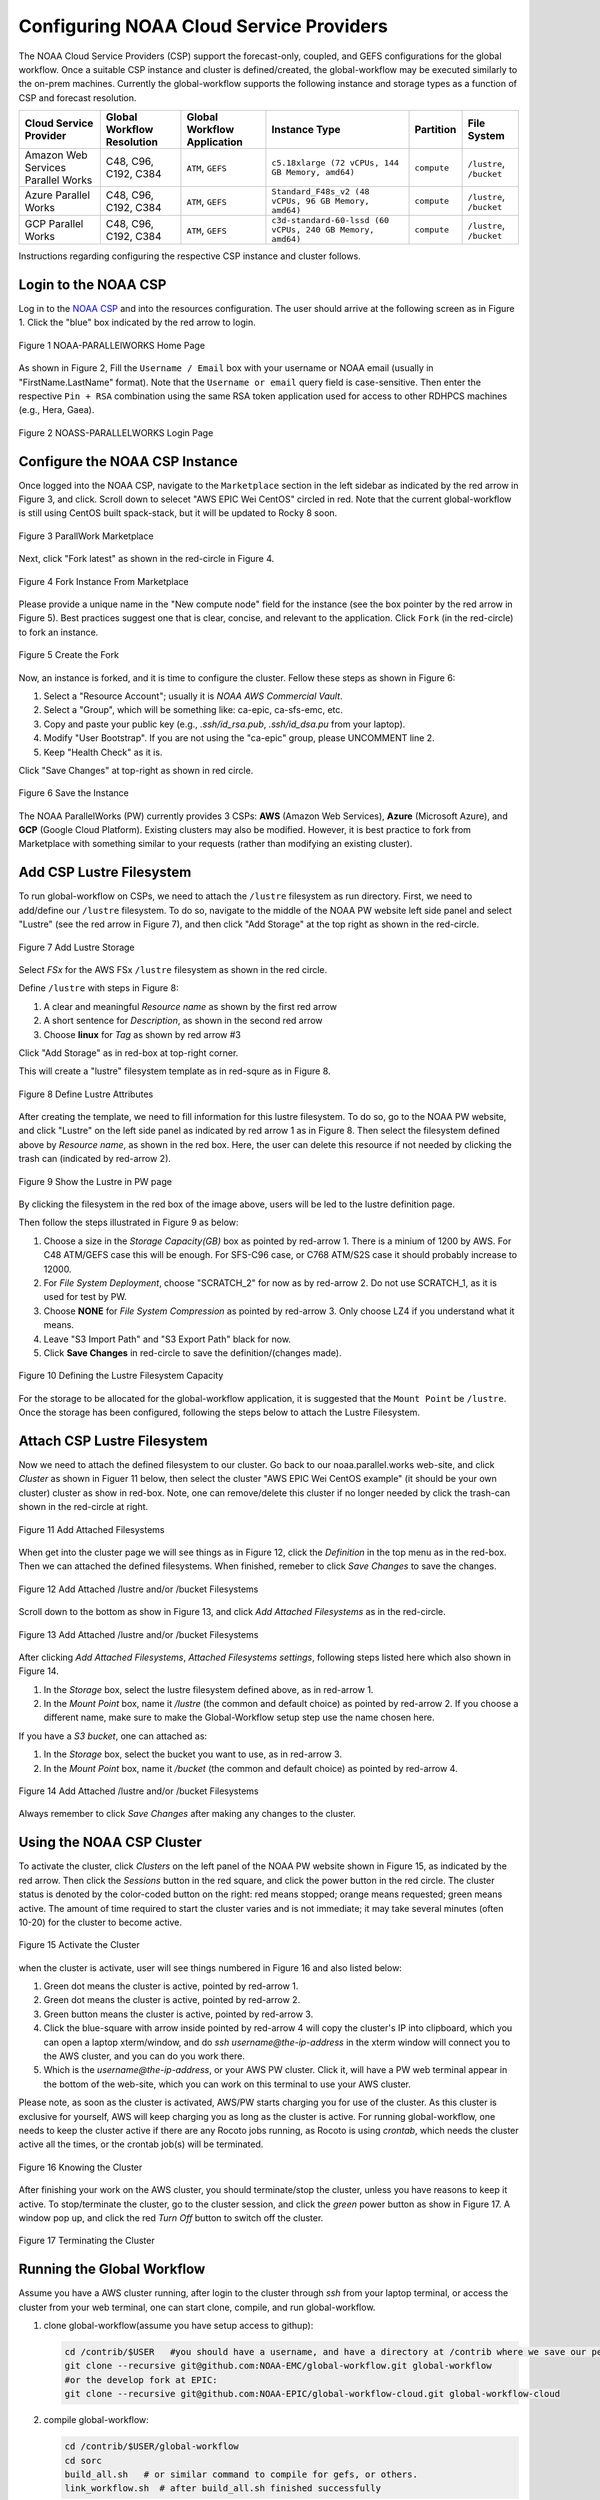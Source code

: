 .. role:: red-text

########################################
Configuring NOAA Cloud Service Providers
########################################

The NOAA Cloud Service Providers (CSP) support the forecast-only,
coupled, and GEFS configurations for the global workflow.
Once a suitable CSP instance and cluster is defined/created,
the global-workflow may be executed similarly to the on-prem machines.
Currently the global-workflow supports the following
instance and storage types as a function of CSP and forecast
resolution.

.. list-table::
   :widths: auto
   :header-rows: 1
   :align: center

   * - **Cloud Service Provider**
     - **Global Workflow Resolution**
     - **Global Workflow Application**
     - **Instance Type**
     - **Partition**
     - **File System**
   * - Amazon Web Services Parallel Works
     - C48, C96, C192, C384
     - ``ATM``, ``GEFS``
     - ``c5.18xlarge (72 vCPUs, 144 GB Memory, amd64)``
     - ``compute``
     - ``/lustre``, ``/bucket``
   * - Azure Parallel Works
     - C48, C96, C192, C384
     - ``ATM``, ``GEFS``
     - ``Standard_F48s_v2 (48 vCPUs, 96 GB Memory, amd64)``
     - ``compute``
     - ``/lustre``, ``/bucket``
   * - GCP Parallel Works
     - C48, C96, C192, C384
     - ``ATM``, ``GEFS``
     - ``c3d-standard-60-lssd (60 vCPUs, 240 GB Memory, amd64)``
     - ``compute``
     - ``/lustre``, ``/bucket``

Instructions regarding configuring the respective CSP instance and
cluster follows.

*********************
Login to the NOAA CSP
*********************

Log in to the `NOAA CSP <http://noaa.parallel.works/login>`_ and into
the resources configuration. The user should arrive at the following
screen as in Figure 1. Click the "blue" box indicated by the red arrow to login.

.. figure:: https://raw.githubusercontent.com/wiki/NOAA-EMC/global-workflow/images/noaacsp_login_1.png
   :name: noaacsp_login_1
   :class: with-border
   :align: center

   Figure 1 NOAA-PARALLElWORKS Home Page

As shown in Figure 2, Fill the ``Username / Email`` box with your username or NOAA email (usually in "FirstName.LastName" format).
Note that the ``Username or email`` query field is case-sensitive.
Then enter the respective ``Pin + RSA`` combination using the same RSA token application used
for access to other RDHPCS machines (e.g., Hera, Gaea).

.. figure:: https://raw.githubusercontent.com/wiki/NOAA-EMC/global-workflow/images/noaacsp_login_2.png
   :name: noaacsp_login_2
   :class: with-border
   :align: center

   Figure 2 NOASS-PARALLELWORKS Login Page

*******************************
Configure the NOAA CSP Instance
*******************************

Once logged into the NOAA CSP, navigate to the ``Marketplace`` section
in the left sidebar as indicated by the red arrow in Figure 3, and click.
Scroll down to selecet "AWS EPIC Wei CentOS" circled in red.
Note that the current global-workflow is still using CentOS built spack-stack,
but it will be updated to Rocky 8 soon.

.. figure:: https://raw.githubusercontent.com/wiki/NOAA-EMC/global-workflow/images/noaacsp_instance_1.png
   :name: noaacsp_instance_1
   :class: with-border
   :align: center

   Figure 3 ParallWork Marketplace

Next, click "Fork latest" as shown in the red-circle in Figure 4.

.. figure:: https://raw.githubusercontent.com/wiki/NOAA-EMC/global-workflow/images/noaacsp_instance_2.png
   :name: noaacsp_instance_2
   :class: with-border
   :align: center

   Figure 4 Fork Instance From Marketplace
   
Please provide a unique name in the "New compute node" field for the instance
(see the box pointer by the red arrow in Figure 5).
Best practices suggest one that is clear, concise, and relevant to the application.
Click ``Fork`` (in the red-circle) to fork an instance.

.. figure:: https://raw.githubusercontent.com/wiki/NOAA-EMC/global-workflow/images/noaacsp_instance_3.png
   :name: noaacsp_instance_3
   :class: with-border
   :align: center

   Figure 5 Create the Fork

Now, an instance is forked, and it is time to configure the cluster. Fellow these steps as shown in Figure 6:

#. Select a "Resource Account"; usually it is *NOAA AWS Commercial Vault*.
#. Select a "Group", which will be something like: ca-epic, ca-sfs-emc, etc.
#. Copy and paste your public key (e.g., *.ssh/id_rsa.pub*, *.ssh/id_dsa.pu* from your laptop).
#. Modify "User Bootstrap". If you are not using the "ca-epic" group, please UNCOMMENT line 2.
#. Keep "Health Check" as it is.

Click "Save Changes" at top-right as shown in red circle.

.. figure:: https://raw.githubusercontent.com/wiki/NOAA-EMC/global-workflow/images/noaacsp_instance_4.png
   :name: noaacsp_instance_4
   :class: with-border
   :align: center

   Figure 6 Save the Instance

The NOAA ParallelWorks (PW) currently provides 3 CSPs:
**AWS** (Amazon Web Services), **Azure** (Microsoft Azure),
and **GCP** (Google Cloud Platform).
Existing clusters may also be modified.
However, it is best practice to fork from Marketplace with something similar to your requests
(rather than modifying an existing cluster).

******************************
Add CSP Lustre Filesystem
******************************

To run global-workflow on CSPs, we need to attach the ``/lustre`` filesystem as run directory.
First, we need to add/define our ``/lustre`` filesystem.
To do so, navigate to the middle of the NOAA PW website left side panel and select "Lustre"
(see the red arrow in Figure 7), and then click "Add Storage"
at the top right as shown in the red-circle.

.. figure:: https://raw.githubusercontent.com/wiki/NOAA-EMC/global-workflow/images/noaacsp_lustre_1.png
   :name: noaacsp_lustre_1
   :class: with-border
   :align: center

   Figure 7 Add Lustre Storage

Select `FSx` for the AWS FSx ``/lustre`` filesystem as shown in the red circle.

Define ``/lustre`` with steps in Figure 8:

#. A clear and meaningful `Resource name` as shown by the first red arrow
#. A short sentence for `Description`, as shown in the second red arrow
#. Choose **linux** for `Tag` as shown by red arrow #3

Click "Add Storage" as in red-box at top-right corner.

This will create a "lustre" filesystem template as in red-squre as in Figure 8.

.. figure:: https://raw.githubusercontent.com/wiki/NOAA-EMC/global-workflow/images/noaacsp_lustre_2.png
   :name: noaacsp_lustre_2
   :class: with-border
   :align: center

   Figure 8 Define Lustre Attributes
	   
After creating the template, we need to fill information for this lustre filesystem.
To do so, go to the NOAA PW website, and click "Lustre" on the left side panel as
indicated by red arrow 1 as in Figure 8. Then select the filesystem defined above by `Resource name`,
as shown in the red box. Here, the user can delete this resource if not needed by
clicking the trash can (indicated by red-arrow 2).

.. figure:: https://raw.githubusercontent.com/wiki/NOAA-EMC/global-workflow/images/noaacsp_lustre_3.png
   :name: noaacsp_lustre_3
   :class: with-border
   :align: center

   Figure 9 Show the Lustre in PW page

By clicking the filesystem in the red box of the image above,
users will be led to the lustre definition page.

Then follow the steps illustrated in Figure 9 as below:

#. Choose a size in the `Storage Capacity(GB)` box as pointed by red-arrow 1.
   There is a minium of 1200 by AWS. For C48 ATM/GEFS case this will be enough.
   For SFS-C96 case, or C768 ATM/S2S case it should probably increase to 12000.
#. For `File System Deployment`, choose "SCRATCH_2" for now as by red-arrow 2.
   Do not use SCRATCH_1, as it is used for test by PW.
#. Choose **NONE** for `File System Compression` as pointed by red-arrow 3.
   Only choose LZ4 if you understand what it means.
#. Leave "S3 Import Path" and "S3 Export Path" black for now.
#. Click **Save Changes** in red-circle to save the definition/(changes made).

.. figure:: https://raw.githubusercontent.com/wiki/NOAA-EMC/global-workflow/images/noaacsp_lustre_4.png
   :name: noaacsp_lustre_4
   :class: with-border
   :align: center

   Figure 10 Defining the Lustre Filesystem Capacity

For the storage to be allocated for the global-workflow application,
it is suggested that the ``Mount Point`` be ``/lustre``. Once the storage
has been configured, following the steps below to attach the Lustre Filesystem.

******************************
Attach CSP Lustre Filesystem
******************************

Now we need to attach the defined filesystem to our cluster.
Go back to our noaa.parallel.works web-site, and click `Cluster`
as shown in Figuer 11 below, then select the cluster "AWS EPIC Wei CentOS example"
(it should be your own cluster) cluster as show in red-box.
Note, one can remove/delete this cluster if no longer needed by
click the trash-can shown in the red-circle at right.

.. figure:: https://raw.githubusercontent.com/wiki/NOAA-EMC/global-workflow/images/noaacsp_filesystem_1.png
   :name: noaacsp_filesystem_1
   :class: with-border
   :align: center

   Figure 11 Add Attached Filesystems

When get into the cluster page we will see things as in Figure 12, click the `Definition` in the top menu as
in the red-box. Then we can attached the defined filesystems.
When finished, remeber to click `Save Changes` to save the changes.

.. figure:: https://raw.githubusercontent.com/wiki/NOAA-EMC/global-workflow/images/noaacsp_filesystem_2.png
   :name: noaacsp_filesystem_2
   :class: with-border
   :align: center

   Figure 12 Add Attached /lustre and/or /bucket Filesystems

Scroll down to the bottom as show in Figure 13, and click `Add Attached Filesystems` as in the red-circle.

.. figure:: https://raw.githubusercontent.com/wiki/NOAA-EMC/global-workflow/images/noaacsp_filesystem_3.png
   :name: noaacsp_filesystem_3
   :class: with-border
   :align: center

   Figure 13 Add Attached /lustre and/or /bucket Filesystems

After clicking `Add Attached Filesystems`, `Attached Filesystems settings`, following steps listed here
which also shown in Figure 14.

#. In the `Storage` box, select the lustre filesystem defined above, as in red-arrow 1.
#. In the `Mount Point` box, name it `/lustre` (the common and default choice) as pointed by red-arrow 2.
   If you choose a different name, make sure to make the Global-Workflow setup step
   use the name chosen here.

If you have a `S3 bucket`, one can attached as:

#. In the `Storage` box, select the bucket you want to use, as in red-arrow 3.
#. In the `Mount Point` box, name it `/bucket` (the common and default choice) as pointed by red-arrow 4.

.. figure:: https://raw.githubusercontent.com/wiki/NOAA-EMC/global-workflow/images/noaacsp_filesystem_4.png
   :name: noaacsp_filesystem_4
   :class: with-border
   :align: center

   Figure 14 Add Attached /lustre and/or /bucket Filesystems

Always remember to click `Save Changes` after making any changes to the cluster.

**************************
Using the NOAA CSP Cluster
**************************

To activate the cluster, click `Clusters` on the left panel of the NOAA PW website shown in Figure 15,
as indicated by the red arrow. Then click the `Sessions` button in the red square, and click the power
button in the red circle. The cluster status is denoted by the color-coded button
on the right: red means stopped; orange  means requested; green means active. The amount of time required to start
the cluster varies and is not immediate; it may take several minutes (often 10-20) for the cluster to become active.

.. figure:: https://raw.githubusercontent.com/wiki/NOAA-EMC/global-workflow/images/noaacsp_using_1.png
   :name: noaacsp_using_1
   :class: with-border
   :align: center

   Figure 15 Activate the Cluster

when the cluster is activate, user will see things numbered in Figure 16 and also listed below:

#. Green dot means the cluster is active, pointed by red-arrow 1.
#. Green dot means the cluster is active, pointed by red-arrow 2.
#. Green button means the cluster is active, pointed by red-arrow 3.
#. Click the blue-square with arrow inside pointed by red-arrow 4 will copy the cluster's IP into clipboard,
   which you can open a laptop xterm/window, and do `ssh username@the-ip-address` in the xterm window will connect you
   to the AWS cluster, and you can do you work there.
#. Which is the `username@the-ip-address`, or your AWS PW cluster. Click it, will have a PW web terminal appear in the
   bottom of the web-site, which you can work on this terminal to use your AWS cluster.

Please note, as soon as the cluster is activated, AWS/PW starts charging you for use of the cluster.
As this cluster is exclusive for yourself, AWS will keep charging you as long as the cluster is active.
For running global-workflow, one needs to keep the cluster active if there are any Rocoto jobs running,
as Rocoto is using `crontab`, which needs the cluster active all the times, or the crontab job(s) will be terminated.

.. figure:: https://raw.githubusercontent.com/wiki/NOAA-EMC/global-workflow/images/noaacsp_using_2.png
   :name: noaacsp_using_2
   :class: with-border
   :align: center

   Figure 16 Knowing the Cluster

After finishing your work on the AWS cluster, you should terminate/stop the cluster, unless you have reasons to keep it active.
To stop/terminate the cluster, go to the cluster session, and click the `green` power button as show in Figure 17.
A window pop up, and click the red `Turn Off` button to switch off the cluster. 

.. figure:: https://raw.githubusercontent.com/wiki/NOAA-EMC/global-workflow/images/noaacsp_using_3.png
   :name: noaacsp_using_3
   :class: with-border
   :align: center

   Figure 17 Terminating the Cluster

***************************
Running the Global Workflow
***************************

Assume you have a AWS cluster running, after login to the cluster through `ssh` from your laptop terminal,
or access the cluster from your web terminal, one can start clone, compile, and run global-workflow.

#. clone global-workflow(assume you have setup access to githup):

   .. code-block:: console

      cd /contrib/$USER   #you should have a username, and have a directory at /contrib where we save our permanent files.
      git clone --recursive git@github.com:NOAA-EMC/global-workflow.git global-workflow
      #or the develop fork at EPIC:
      git clone --recursive git@github.com:NOAA-EPIC/global-workflow-cloud.git global-workflow-cloud

#. compile global-workflow:

   .. code-block:: console

      cd /contrib/$USER/global-workflow
      cd sorc
      build_all.sh   # or similar command to compile for gefs, or others.
      link_workflow.sh  # after build_all.sh finished successfully

#. As users may define a very small cluster as controller, one may use the script below to compile in compute node.
   Save the this script in a file, say, com.slurm, and submit this job with command "sbatch com.slurm":

   .. code-block:: console

      #!/bin/bash
      #SBATCH --job-name=compile
      #SBATCH --account=$USER
      #SBATCH --qos=batch
      #SBATCH --partition=compute
      #SBATCH -t 01:15:00
      #SBATCH --nodes=1
      #SBATCH -o compile.%J.log
      #SBATCH --exclusive

      gwhome=/contrib/Wei.Huang/src/global-workflow-cloud  # Change this to your own "global-workflow" source dir
      cd ${gwhome}/sorc
      source ${gwhome}/workflow/gw_setup.sh
      #build_all.sh
      build_all.sh -w
      link_workflow.sh

#. run global-workflow C48 ATM test case (assume user has /lustre filesystem attached):

   .. code-block:: console

      cd /contrib/$USER/global-workflow

      HPC_ACCOUNT=${USER} pslot=c48atm RUNTESTS=/lustre/$USER/run \
          ./workflow/create_experiment.py \
          --yaml ci/cases/pr/C48_ATM.yaml

      cd /lustre/$USER/run/EXPDIR/c48atm
      crontab c48atm

EPIC has copied the C48 and C96 ATM, GEFS and some other data to AWS, and the current code has setup to use those data.
If user wants to run own case, user needs to make changes to the IC path and others to make it work.
The execution of the global-workflow should now follow the same steps
as those for the RDHPCS on-premises hosts.
